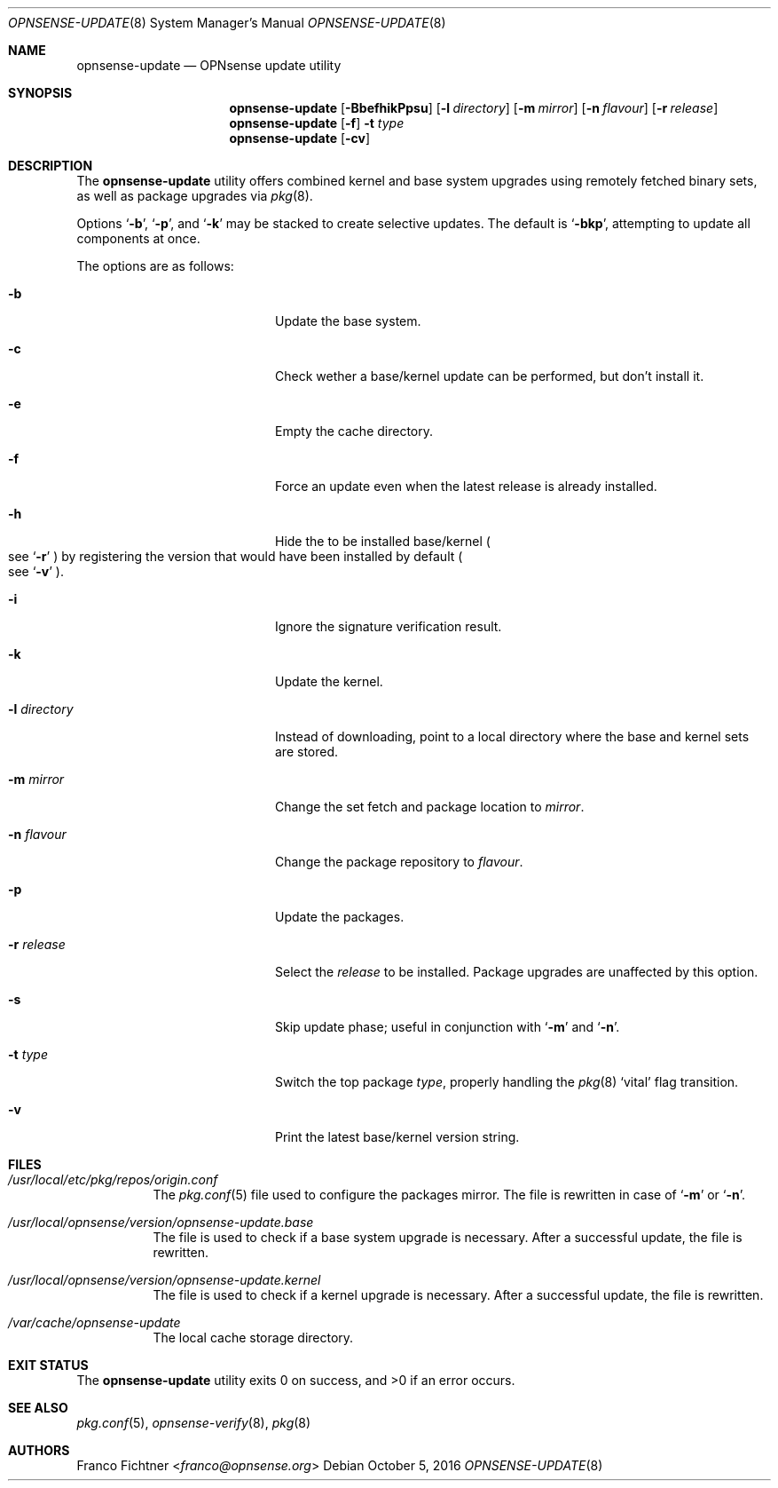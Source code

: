 .\"
.\" Copyright (c) 2015-2016 Franco Fichtner <franco@opnsense.org>
.\"
.\" Redistribution and use in source and binary forms, with or without
.\" modification, are permitted provided that the following conditions
.\" are met:
.\"
.\" 1. Redistributions of source code must retain the above copyright
.\"    notice, this list of conditions and the following disclaimer.
.\"
.\" 2. Redistributions in binary form must reproduce the above copyright
.\"    notice, this list of conditions and the following disclaimer in the
.\"    documentation and/or other materials provided with the distribution.
.\"
.\" THIS SOFTWARE IS PROVIDED BY THE AUTHOR AND CONTRIBUTORS ``AS IS'' AND
.\" ANY EXPRESS OR IMPLIED WARRANTIES, INCLUDING, BUT NOT LIMITED TO, THE
.\" IMPLIED WARRANTIES OF MERCHANTABILITY AND FITNESS FOR A PARTICULAR PURPOSE
.\" ARE DISCLAIMED.  IN NO EVENT SHALL THE AUTHOR OR CONTRIBUTORS BE LIABLE
.\" FOR ANY DIRECT, INDIRECT, INCIDENTAL, SPECIAL, EXEMPLARY, OR CONSEQUENTIAL
.\" DAMAGES (INCLUDING, BUT NOT LIMITED TO, PROCUREMENT OF SUBSTITUTE GOODS
.\" OR SERVICES; LOSS OF USE, DATA, OR PROFITS; OR BUSINESS INTERRUPTION)
.\" HOWEVER CAUSED AND ON ANY THEORY OF LIABILITY, WHETHER IN CONTRACT, STRICT
.\" LIABILITY, OR TORT (INCLUDING NEGLIGENCE OR OTHERWISE) ARISING IN ANY WAY
.\" OUT OF THE USE OF THIS SOFTWARE, EVEN IF ADVISED OF THE POSSIBILITY OF
.\" SUCH DAMAGE.
.\"
.Dd October 5, 2016
.Dt OPNSENSE-UPDATE 8
.Os
.Sh NAME
.Nm opnsense-update
.Nd OPNsense update utility
.Sh SYNOPSIS
.Nm
.Op Fl BbefhikPpsu
.Op Fl l Ar directory
.Op Fl m Ar mirror
.Op Fl n Ar flavour
.Op Fl r Ar release
.Nm
.Op Fl f
.Fl t Ar type
.Nm
.Op Fl cv
.Sh DESCRIPTION
The
.Nm
utility offers combined kernel and base system upgrades using
remotely fetched binary sets, as well as package upgrades via
.Xr pkg 8 .
.Pp
Options
.Sq Fl b ,
.Sq Fl p ,
and
.Sq Fl k
may be stacked to create selective updates.
The default is
.Sq Fl bkp ,
attempting to update all components at once.
.Pp
The options are as follows:
.Bl -tag -width ".Fl l Ar directory" -offset indent
.It Fl b
Update the base system.
.It Fl c
Check wether a base/kernel update can be performed, but don't install it.
.It Fl e
Empty the cache directory.
.It Fl f
Force an update even when the latest release is already installed.
.It Fl h
Hide the to be installed base/kernel
.Po
see
.Sq Fl r
.Pc
by registering the version that would have been installed by default
.Po see
.Sq Fl v
.Pc .
.It Fl i
Ignore the signature verification result.
.It Fl k
Update the kernel.
.It Fl l Ar directory
Instead of downloading, point to a local directory where the base and
kernel sets are stored.
.It Fl m Ar mirror
Change the set fetch and package location to
.Ar mirror .
.It Fl n Ar flavour
Change the package repository to
.Ar flavour .
.It Fl p
Update the packages.
.It Fl r Ar release
Select the
.Ar release
to be installed.
Package upgrades are unaffected by this option.
.It Fl s
Skip update phase; useful in conjunction with
.Sq Fl m
and
.Sq Fl n .
.It Fl t Ar type
Switch the top package
.Ar type ,
properly handling the
.Xr pkg 8
.Sq vital
flag transition.
.It Fl v
Print the latest base/kernel version string.
.El
.Sh FILES
.Bl -tag -width Ds
.It Pa /usr/local/etc/pkg/repos/origin.conf
The
.Xr pkg.conf 5
file used to configure the packages mirror.
The file is rewritten in case of
.Sq Fl m
or
.Sq Fl n .
.It Pa /usr/local/opnsense/version/opnsense-update.base
The file is used to check if a base system upgrade is necessary.
After a successful update, the file is rewritten.
.It Pa /usr/local/opnsense/version/opnsense-update.kernel
The file is used to check if a kernel upgrade is necessary.
After a successful update, the file is rewritten.
.It Pa /var/cache/opnsense-update
The local cache storage directory.
.El
.Sh EXIT STATUS
.Ex -std
.Sh SEE ALSO
.Xr pkg.conf 5 ,
.Xr opnsense-verify 8 ,
.Xr pkg 8
.Sh AUTHORS
.An Franco Fichtner Aq Mt franco@opnsense.org
